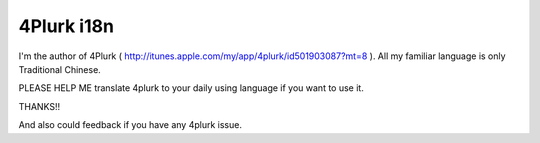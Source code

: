 4Plurk i18n
===========

I'm the author of 4Plurk ( http://itunes.apple.com/my/app/4plurk/id501903087?mt=8 ). All my familiar language is only Traditional Chinese.

PLEASE HELP ME translate 4plurk to your daily using language if you want to use it.

THANKS!!

And also could feedback if you have any 4plurk issue.
